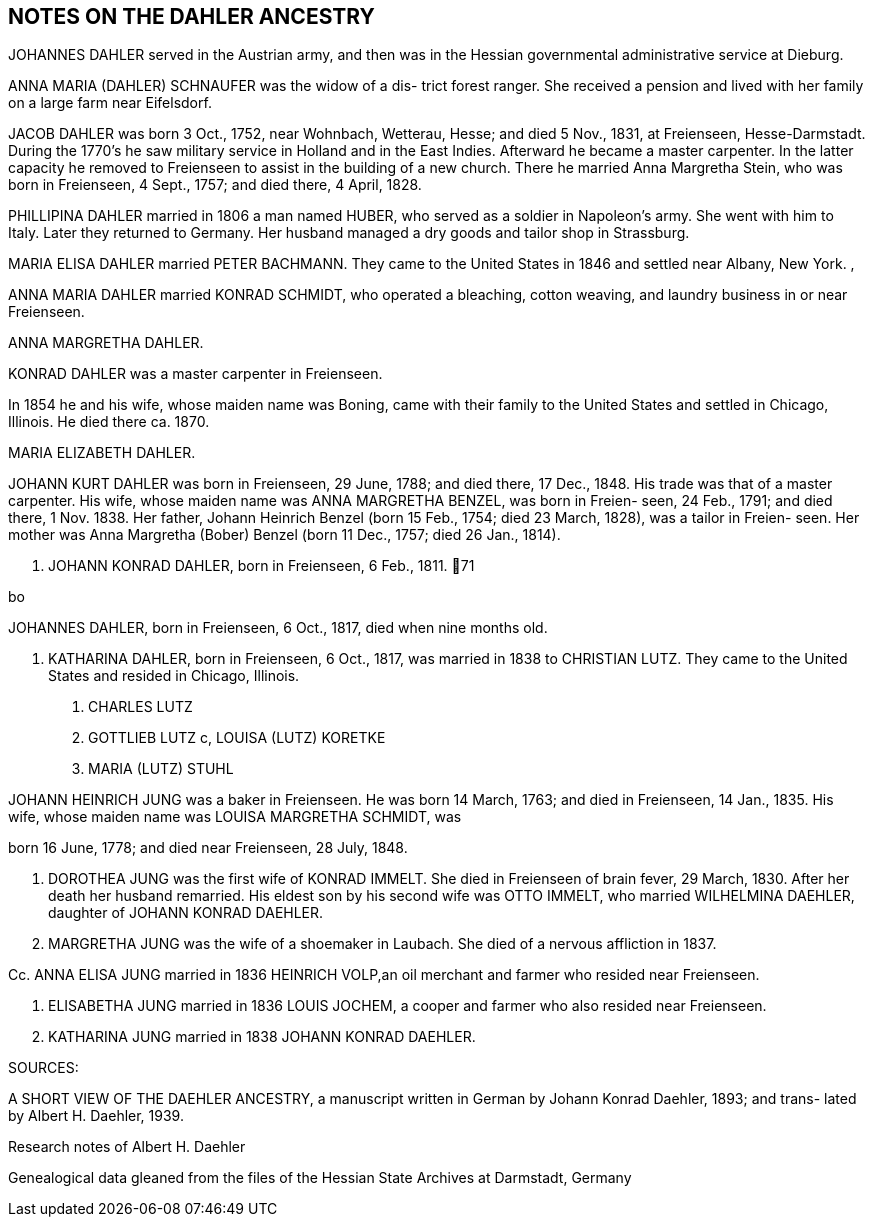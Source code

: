 == NOTES ON THE DAHLER ANCESTRY

JOHANNES DAHLER served in the Austrian army, and then
was in the Hessian governmental administrative service
at Dieburg.

ANNA MARIA (DAHLER) SCHNAUFER was the widow of a dis-
trict forest ranger. She received a pension and lived
with her family on a large farm near Eifelsdorf.

JACOB DAHLER was born 3 Oct., 1752, near Wohnbach,
Wetterau, Hesse; and died 5 Nov., 1831, at Freienseen,
Hesse-Darmstadt. During the 1770's he saw military
service in Holland and in the East Indies. Afterward
he became a master carpenter. In the latter capacity
he removed to Freienseen to assist in the building of
a new church. There he married Anna Margretha Stein,
who was born in Freienseen, 4 Sept., 1757; and died
there, 4 April, 1828.

PHILLIPINA DAHLER married in 1806 a man named HUBER,
who served as a soldier in Napoleon's army. She went
with him to Italy. Later they returned to Germany.
Her husband managed a dry goods and tailor shop in
Strassburg.

MARIA ELISA DAHLER married PETER BACHMANN. They came
to the United States in 1846 and settled near Albany,
New York. ,

ANNA MARIA DAHLER married KONRAD SCHMIDT, who operated
a bleaching, cotton weaving, and laundry business in
or near Freienseen.

ANNA MARGRETHA DAHLER.

KONRAD DAHLER was a master carpenter in Freienseen.

In 1854 he and his wife, whose maiden name was Boning,
came with their family to the United States and
settled in Chicago, Illinois. He died there ca. 1870.

MARIA ELIZABETH DAHLER.

JOHANN KURT DAHLER was born in Freienseen, 29 June,
1788; and died there, 17 Dec., 1848. His trade was
that of a master carpenter. His wife, whose maiden
name was ANNA MARGRETHA BENZEL, was born in Freien-
seen, 24 Feb., 1791; and died there, 1 Nov. 1838.
Her father, Johann Heinrich Benzel (born 15 Feb.,
1754; died 23 March, 1828), was a tailor in Freien-
seen. Her mother was Anna Margretha (Bober) Benzel
(born 11 Dec., 1757; died 26 Jan., 1814).

1. JOHANN KONRAD DAHLER, born in Freienseen, 6 Feb., 1811.
71

bo

JOHANNES DAHLER, born in Freienseen, 6 Oct., 1817,
died when nine months old.

3. KATHARINA DAHLER, born in Freienseen, 6 Oct., 1817,
was married in 1838 to CHRISTIAN LUTZ. They came to
the United States and resided in Chicago, Illinois.

a. CHARLES LUTZ
b. GOTTLIEB LUTZ
c, LOUISA (LUTZ) KORETKE

d. MARIA (LUTZ) STUHL

JOHANN HEINRICH JUNG was a baker in Freienseen. He was born
14 March, 1763; and died in Freienseen, 14 Jan., 1835. His
wife, whose maiden name was LOUISA MARGRETHA SCHMIDT, was

born 16 June, 1778; and died near Freienseen, 28 July, 1848.

A. DOROTHEA JUNG was the first wife of KONRAD IMMELT. She
died in Freienseen of brain fever, 29 March, 1830. After
her death her husband remarried. His eldest son by his
second wife was OTTO IMMELT, who married WILHELMINA
DAEHLER, daughter of JOHANN KONRAD DAEHLER.

B. MARGRETHA JUNG was the wife of a shoemaker in Laubach.
She died of a nervous affliction in 1837.

Cc. ANNA ELISA JUNG married in 1836 HEINRICH VOLP,an oil
merchant and farmer who resided near Freienseen.

D. ELISABETHA JUNG married in 1836 LOUIS JOCHEM, a cooper
and farmer who also resided near Freienseen.

E. KATHARINA JUNG married in 1838 JOHANN KONRAD DAEHLER.

SOURCES:

A SHORT VIEW OF THE DAEHLER ANCESTRY, a manuscript written
in German by Johann Konrad Daehler, 1893; and trans-
lated by Albert H. Daehler, 1939.

Research notes of Albert H. Daehler

Genealogical data gleaned from the files of the Hessian
State Archives at Darmstadt, Germany

